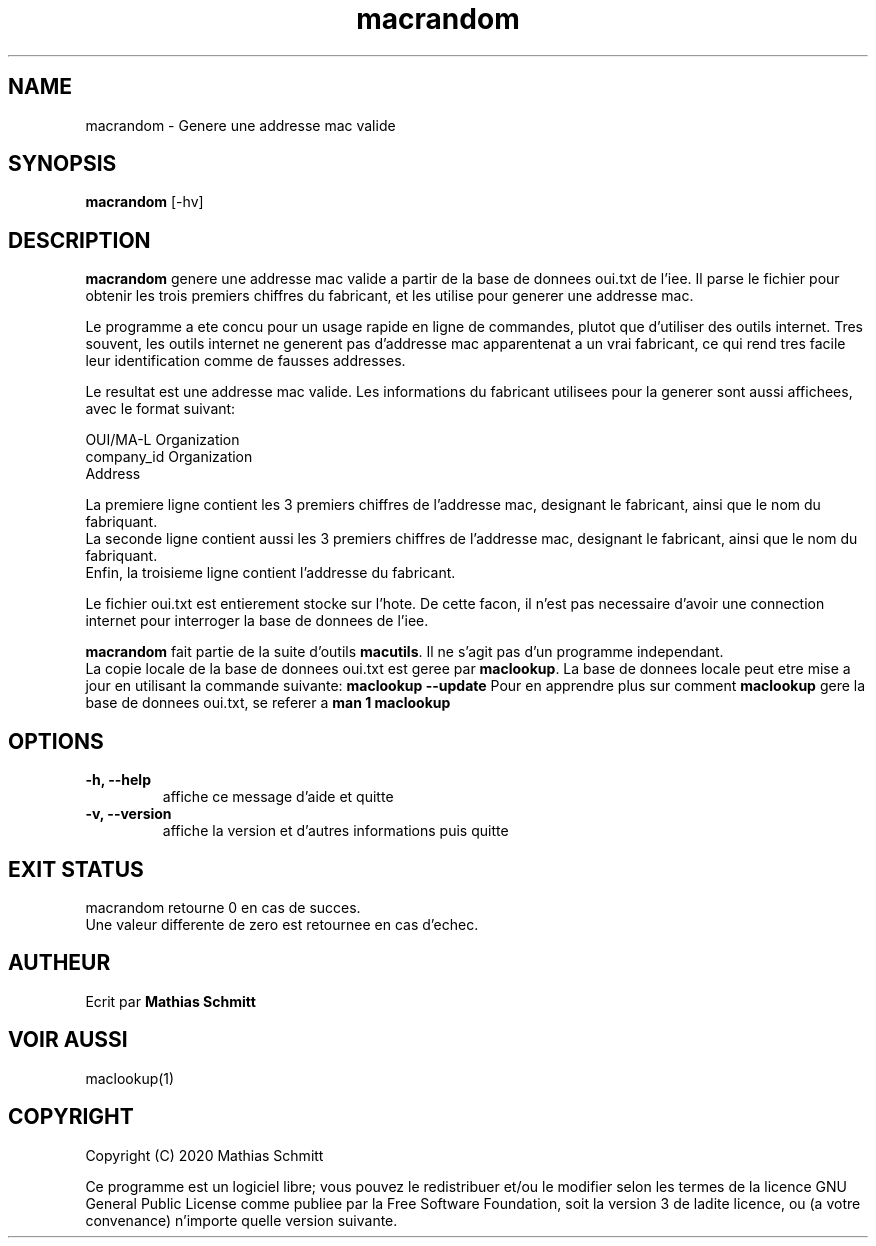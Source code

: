 .TH macrandom 1  "Septembre 12, 2020" "version 1.0" "USER COMMANDS"
.SH NAME
macrandom \- Genere une addresse mac valide
.SH SYNOPSIS
.B macrandom
[\-hv]
.SH DESCRIPTION
.B macrandom
genere une addresse mac valide a partir de la base de donnees oui.txt de l'iee. Il parse le fichier pour obtenir les trois premiers chiffres du fabricant, et les utilise pour generer une addresse mac.
.PP
Le programme a ete concu pour un usage rapide en ligne de commandes, plutot que d'utiliser des outils internet.
Tres souvent, les outils internet ne generent pas d'addresse mac apparentenat a un vrai fabricant, ce qui rend tres facile leur identification comme de fausses addresses.
.PP
Le resultat est une addresse mac valide. Les informations du fabricant utilisees pour la generer sont aussi affichees, avec le format suivant:
.PP
OUI/MA-L        Organization
.br
company_id      Organization
.br
                Address
.PP
La premiere ligne contient les 3 premiers chiffres de l'addresse mac, designant le fabricant, ainsi que le nom du fabriquant.
.br
La seconde ligne contient aussi les 3 premiers chiffres de l'addresse mac, designant le fabricant, ainsi que le nom du fabriquant.
.br
Enfin, la troisieme ligne contient l'addresse du fabricant.
.PP
Le fichier oui.txt est entierement stocke sur l'hote. De cette facon, il n'est pas necessaire d'avoir une connection internet pour interroger la base de donnees de l'iee.
.PP
.B macrandom
fait partie de la suite d'outils
.B macutils\fR.
Il ne s'agit pas d'un programme independant.
.br
La copie locale de la base de donnees oui.txt est geree par
.B maclookup\fR.
La base de donnees locale peut etre mise a jour en utilisant la commande suivante:
.B maclookup --update
Pour en apprendre plus sur comment
.B maclookup
gere la base de donnees oui.txt, se referer a
.B man 1 maclookup
.PP
.SH OPTIONS
.TP
.B \-h, --help
affiche ce message d'aide et quitte
.TP
.B \-v, --version
affiche la version et d'autres informations puis quitte
.SH EXIT STATUS
macrandom retourne 0 en cas de succes.
.br
Une valeur differente de zero est retournee en cas d'echec.
.SH AUTHEUR
Ecrit par
.B Mathias Schmitt
.SH VOIR AUSSI
maclookup(1)
.SH COPYRIGHT
.PP
Copyright (C) 2020  Mathias Schmitt

Ce programme est un logiciel libre; vous pouvez le redistribuer et/ou le
modifier selon les termes de la licence GNU General Public License comme
publiee par la Free Software Foundation, soit la version 3 de ladite licence,
ou (a votre convenance) n'importe quelle version suivante.
